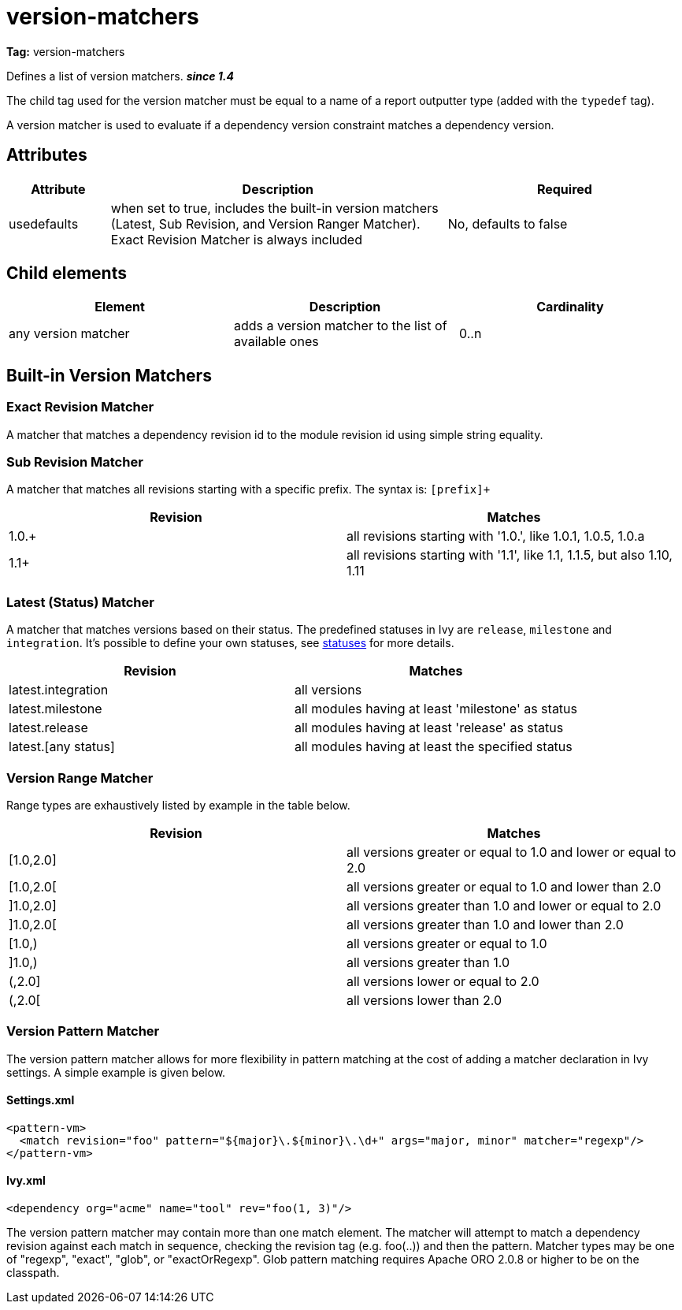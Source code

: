////
   Licensed to the Apache Software Foundation (ASF) under one
   or more contributor license agreements.  See the NOTICE file
   distributed with this work for additional information
   regarding copyright ownership.  The ASF licenses this file
   to you under the Apache License, Version 2.0 (the
   "License"); you may not use this file except in compliance
   with the License.  You may obtain a copy of the License at

     http://www.apache.org/licenses/LICENSE-2.0

   Unless required by applicable law or agreed to in writing,
   software distributed under the License is distributed on an
   "AS IS" BASIS, WITHOUT WARRANTIES OR CONDITIONS OF ANY
   KIND, either express or implied.  See the License for the
   specific language governing permissions and limitations
   under the License.
////

= version-matchers

*Tag:* version-matchers

Defines a list of version matchers. *__since 1.4__*

The child tag used for the version matcher must be equal to a name of a report outputter type (added with the `typedef` tag).

A version matcher is used to evaluate if a dependency version constraint matches a dependency version.


== Attributes


[options="header",cols="15%,50%,35%"]
|=======
|Attribute|Description|Required
|usedefaults|when set to true, includes the built-in version matchers (Latest, Sub Revision, and Version Ranger Matcher). Exact Revision Matcher is always included|No, defaults to false
|=======


== Child elements


[options="header"]
|=======
|Element|Description|Cardinality
|any version matcher|adds a version matcher to the list of available ones|0..n
|=======



== Built-in Version Matchers


=== Exact Revision Matcher

A matcher that matches a dependency revision id to the module revision id using simple string equality.


=== Sub Revision Matcher

A matcher that matches all revisions starting with a specific prefix. The syntax is: `[prefix]+`


[options="header"]
|=======
|Revision|Matches
|1.0.+|all revisions starting with '1.0.', like 1.0.1, 1.0.5, 1.0.a
|1.1+|all revisions starting with '1.1', like 1.1, 1.1.5, but also 1.10, 1.11
|=======



=== Latest (Status) Matcher


A matcher that matches versions based on their status. The predefined statuses in Ivy are `release`, `milestone` and `integration`. It's possible to define your own statuses, see link:../settings/statuses.html[statuses] for more details.


[options="header"]
|=======
|Revision|Matches
|latest.integration|all versions
|latest.milestone|all modules having at least 'milestone' as status
|latest.release|all modules having at least 'release' as status
|latest.[any status]|all modules having at least the specified status
|=======



=== Version Range Matcher


Range types are exhaustively listed by example in the table below.


[options="header"]
|=======
|Revision|Matches
| [1.0,2.0] | all versions greater or equal to 1.0 and lower or equal to 2.0
| [1.0,2.0[ | all versions greater or equal to 1.0 and lower than 2.0
| ]1.0,2.0] | all versions greater than 1.0 and lower or equal to 2.0
| ]1.0,2.0[ | all versions greater than 1.0 and lower than 2.0
| [1.0,) | all versions greater or equal to 1.0
| ]1.0,) | all versions greater than 1.0
| (,2.0] | all versions lower or equal to 2.0
| (,2.0[ | all versions lower than 2.0
|=======



=== Version Pattern Matcher


The version pattern matcher allows for more flexibility in pattern matching at the cost of adding a matcher declaration in Ivy settings.  A simple example is given below.


==== Settings.xml


[source, xml]
----

<pattern-vm>
  <match revision="foo" pattern="${major}\.${minor}\.\d+" args="major, minor" matcher="regexp"/>
</pattern-vm>

----


==== Ivy.xml


[source, xml]
----

<dependency org="acme" name="tool" rev="foo(1, 3)"/>

----

The version pattern matcher may contain more than one match element.  The matcher will attempt to match a dependency revision against each match in sequence, checking the revision tag (e.g. foo(..)) and then the pattern.
Matcher types may be one of "regexp", "exact", "glob", or "exactOrRegexp".  Glob pattern matching requires Apache ORO 2.0.8 or higher to be on the classpath.
